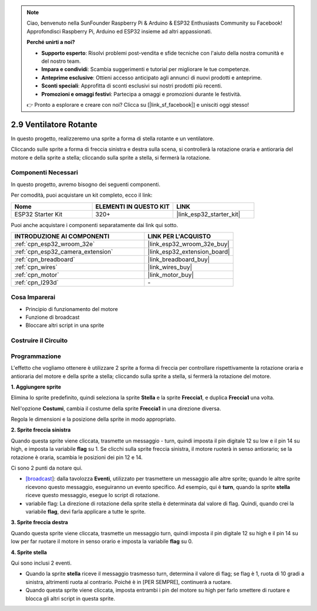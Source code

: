 .. note::

    Ciao, benvenuto nella SunFounder Raspberry Pi & Arduino & ESP32 Enthusiasts Community su Facebook! Approfondisci Raspberry Pi, Arduino ed ESP32 insieme ad altri appassionati.

    **Perché unirti a noi?**

    - **Supporto esperto**: Risolvi problemi post-vendita e sfide tecniche con l'aiuto della nostra comunità e del nostro team.
    - **Impara e condividi**: Scambia suggerimenti e tutorial per migliorare le tue competenze.
    - **Anteprime esclusive**: Ottieni accesso anticipato agli annunci di nuovi prodotti e anteprime.
    - **Sconti speciali**: Approfitta di sconti esclusivi sui nostri prodotti più recenti.
    - **Promozioni e omaggi festivi**: Partecipa a omaggi e promozioni durante le festività.

    👉 Pronto a esplorare e creare con noi? Clicca su [|link_sf_facebook|] e unisciti oggi stesso!

.. _sh_rotating_fan:

2.9 Ventilatore Rotante
==========================

In questo progetto, realizzeremo una sprite a forma di stella rotante e un ventilatore.

Cliccando sulle sprite a forma di freccia sinistra e destra sulla scena, si controllerà la rotazione oraria e antioraria del motore e della sprite a stella; cliccando sulla sprite a stella, si fermerà la rotazione.

.. image:: img/13_fan.png

Componenti Necessari
-------------------------

In questo progetto, avremo bisogno dei seguenti componenti.

Per comodità, puoi acquistare un kit completo, ecco il link:

.. list-table::
    :widths: 20 20 20
    :header-rows: 1

    *   - Nome	
        - ELEMENTI IN QUESTO KIT
        - LINK
    *   - ESP32 Starter Kit
        - 320+
        - |link_esp32_starter_kit|

Puoi anche acquistare i componenti separatamente dai link qui sotto.

.. list-table::
    :widths: 30 20
    :header-rows: 1

    *   - INTRODUZIONE AI COMPONENTI
        - LINK PER L'ACQUISTO

    *   - :ref:`cpn_esp32_wroom_32e`
        - |link_esp32_wroom_32e_buy|
    *   - :ref:`cpn_esp32_camera_extension`
        - |link_esp32_extension_board|
    *   - :ref:`cpn_breadboard`
        - |link_breadboard_buy|
    *   - :ref:`cpn_wires`
        - |link_wires_buy|
    *   - :ref:`cpn_motor`
        - |link_motor_buy|
    *   - :ref:`cpn_l293d`
        - \-

Cosa Imparerai
-------------------

- Principio di funzionamento del motore
- Funzione di broadcast
- Bloccare altri script in una sprite

Costruire il Circuito
-------------------------

.. image:: img/circuit/10_rotaing_fan_bb.png

Programmazione
-------------------

L'effetto che vogliamo ottenere è utilizzare 2 sprite a forma di freccia per controllare rispettivamente la rotazione oraria e antioraria del motore e della sprite a stella; cliccando sulla sprite a stella, si fermerà la rotazione del motore.

**1. Aggiungere sprite**

Elimina lo sprite predefinito, quindi seleziona la sprite **Stella** e la sprite **Freccia1**, e duplica **Freccia1** una volta.

.. image:: img/13_star.png

Nell'opzione **Costumi**, cambia il costume della sprite **Freccia1** in una direzione diversa.

.. image:: img/13_star1.png

Regola le dimensioni e la posizione della sprite in modo appropriato.

.. image:: img/13_star2.png

**2. Sprite freccia sinistra**

Quando questa sprite viene cliccata, trasmette un messaggio - turn, quindi imposta il pin digitale 12 su low e il pin 14 su high, e imposta la variabile **flag** su 1. Se clicchi sulla sprite freccia sinistra, il motore ruoterà in senso antiorario; se la rotazione è oraria, scambia le posizioni dei pin 12 e 14.

Ci sono 2 punti da notare qui.

* `[broadcast <https://en.scratch-wiki.info/wiki/Broadcast>`_]: dalla tavolozza **Eventi**, utilizzato per trasmettere un messaggio alle altre sprite; quando le altre sprite ricevono questo messaggio, eseguiranno un evento specifico. Ad esempio, qui è **turn**, quando la sprite **stella** riceve questo messaggio, esegue lo script di rotazione.
* variabile flag: La direzione di rotazione della sprite stella è determinata dal valore di flag. Quindi, quando crei la variabile **flag**, devi farla applicare a tutte le sprite.

.. image:: img/13_left.png
    :width: 600

**3. Sprite freccia destra**

Quando questa sprite viene cliccata, trasmette un messaggio turn, quindi imposta il pin digitale 12 su high e il pin 14 su low per far ruotare il motore in senso orario e imposta la variabile **flag** su 0.

.. image:: img/13_right.png

**4. Sprite stella**

Qui sono inclusi 2 eventi.

* Quando la sprite **stella** riceve il messaggio trasmesso turn, determina il valore di flag; se flag è 1, ruota di 10 gradi a sinistra, altrimenti ruota al contrario. Poiché è in [PER SEMPRE], continuerà a ruotare.
* Quando questa sprite viene cliccata, imposta entrambi i pin del motore su high per farlo smettere di ruotare e blocca gli altri script in questa sprite.

.. image:: img/13_broadcast.png
